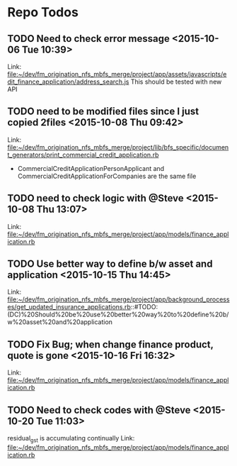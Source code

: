 * Repo Todos
** TODO  Need to check error message      <2015-10-06 Tue 10:39>
 Link: file:~/dev/fm_origination_nfs_mbfs_merge/project/app/assets/javascripts/edit_finance_application/address_search.js
This should be tested with new API
** TODO  need to be modified files since I just copied 2files      <2015-10-08 Thu 09:42>
 Link: file:~/dev/fm_origination_nfs_mbfs_merge/project/lib/bfs_specific/document_generators/print_commercial_credit_application.rb
- CommercialCreditApplicationPersonApplicant and CommercialCreditApplicationForCompanies are the same file
** TODO  need to check logic with @Steve      <2015-10-08 Thu 13:07>
 Link: file:~/dev/fm_origination_nfs_mbfs_merge/project/app/models/finance_application.rb
** TODO  Use better way to define b/w asset and application      <2015-10-15 Thu 14:45>

 Link: file:~/dev/fm_origination_nfs_mbfs_merge/project/app/background_processes/get_updated_insurance_applications.rb::#TODO:(DC)%20Should%20be%20use%20better%20way%20to%20define%20b/w%20asset%20and%20application
** TODO  Fix Bug; when change finance product, quote is gone      <2015-10-16 Fri 16:32>

 Link: file:~/dev/fm_origination_nfs_mbfs_merge/project/app/models/finance_application.rb
** TODO  Need to check codes with @Steve      <2015-10-20 Tue 11:03>
 residual_gst is accumulating continually
 Link: file:~/dev/fm_origination_nfs_mbfs_merge/project/app/models/finance_application.rb
